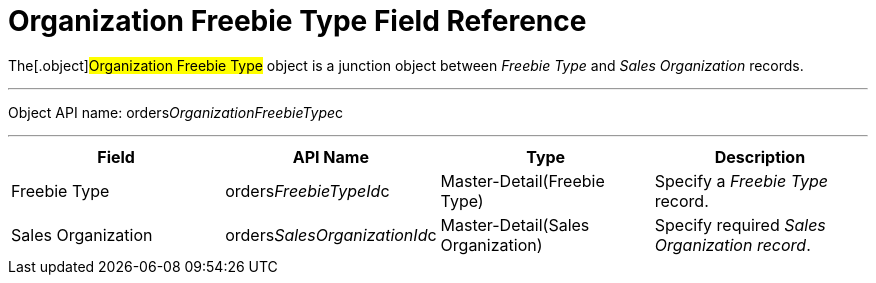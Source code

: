 = Organization Freebie Type Field Reference

The[.object]#Organization Freebie Type# object is a junction
object between _Freebie Type_ and _Sales Organization_ records.

'''''

Object API
name: [.apiobject]#orders__OrganizationFreebieType__c#

'''''

[cols=",,,",]
|===
|*Field* |*API Name* |*Type* |*Description*

|Freebie Type |[.apiobject]#orders__FreebieTypeId__c#
|Master-Detail(Freebie Type) |Specify a _Freebie Type_ record.

|Sales Organization
|[.apiobject]#orders__SalesOrganizationId__c#
|Master-Detail(Sales Organization) |Specify required _Sales Organization
record_.
|===

